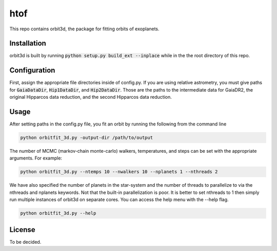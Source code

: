 htof
===============

This repo contains orbit3d, the package for fitting orbits of exoplanets.


Installation
------------
orbit3d is built by running :code:`python setup.py build_ext --inplace` while in the the root directory of this repo.

Configuration
-------------
First, assign the appropriate file directories inside of config.py. If you are using relative astrometry, you must
give paths for :code:`GaiaDataDir`, :code:`Hip1DataDir`, and :code:`Hip2DataDir`. Those are the paths
to the intermediate data for GaiaDR2, the original Hipparcos data reduction, and the second Hipparcos data reduction.

Usage
-----
After setting paths in the config.py file, you fit an orbit by running the following from the command line

.. code-block:: python

    python orbitfit_3d.py -output-dir /path/to/output

The number of MCMC (markov-chain monte-carlo) walkers, temperatures, and steps can be set with the appropriate arguments.
For example:

.. code-block:: python

    python orbitfit_3d.py --ntemps 10 --nwalkers 10 --nplanets 1 --nthreads 2

We have also specified the number of planets in the star-system and the number of threads to
parallelize to via the nthreads and nplanets keywords. Not that the built-in parallelization is poor. It is better
to set nthreads to 1 then simply run multiple instances of orbit3d on separate cores. You can access the help menu
with the --help flag.

.. code-block:: python

    python orbitfit_3d.py --help

License
-------

To be decided.